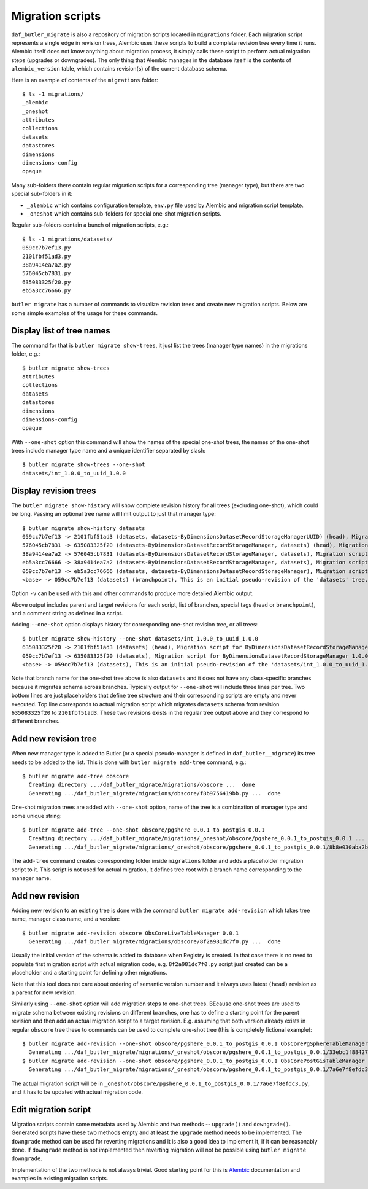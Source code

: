 
#################
Migration scripts
#################

``daf_butler_migrate`` is also a repository of migration scripts located in ``migrations`` folder.
Each migration script represents a single edge in revision trees, Alembic uses these scripts to build a complete revision tree every time it runs.
Alembic itself does not know anything about migration process, it simply calls these script to perform actual migration steps (upgrades or downgrades).
The only thing that Alembic manages in the database itself is the contents of ``alembic_version`` table, which contains revision(s) of the current database schema.

Here is an example of contents of the ``migrations`` folder::

    $ ls -1 migrations/
    _alembic
    _oneshot
    attributes
    collections
    datasets
    datastores
    dimensions
    dimensions-config
    opaque

Many sub-folders there contain regular migration scripts for a corresponding tree (manager type), but there are two special sub-folders in it:

- ``_alembic`` which contains configuration template, ``env.py`` file used by Alembic and migration script template.
- ``_oneshot`` which contains sub-folders for special one-shot migration scripts.

Regular sub-folders contain a bunch of migration scripts, e.g.::

    $ ls -1 migrations/datasets/
    059cc7b7ef13.py
    2101fbf51ad3.py
    38a9414ea7a2.py
    576045cb7831.py
    635083325f20.py
    eb5a3cc76666.py

``butler migrate`` has a number of commands to visualize revision trees and create new migration scripts.
Below are some simple examples of the usage for these commands.


Display list of tree names
==========================

The command for that is ``butler migrate show-trees``, it just list the trees (manager type names) in the migrations folder, e.g.::

    $ butler migrate show-trees
    attributes
    collections
    datasets
    datastores
    dimensions
    dimensions-config
    opaque

With ``--one-shot`` option this command will show the names of the special one-shot trees, the names of the one-shot trees include manager type name and a unique identifier separated by slash::

    $ butler migrate show-trees --one-shot
    datasets/int_1.0.0_to_uuid_1.0.0


Display revision trees
======================

The ``butler migrate show-history`` will show complete revision history for all trees (excluding one-shot), which could be long.
Passing an optional tree name will limit output to just that manager type::

    $ butler migrate show-history datasets
    059cc7b7ef13 -> 2101fbf51ad3 (datasets, datasets-ByDimensionsDatasetRecordStorageManagerUUID) (head), Migration script for ByDimensionsDatasetRecordStorageManagerUUID 1.0.0.
    576045cb7831 -> 635083325f20 (datasets-ByDimensionsDatasetRecordStorageManager, datasets) (head), Migration script for ByDimensionsDatasetRecordStorageManager 1.0.0.
    38a9414ea7a2 -> 576045cb7831 (datasets-ByDimensionsDatasetRecordStorageManager, datasets), Migration script for ByDimensionsDatasetRecordStorageManager 0.3.0.
    eb5a3cc76666 -> 38a9414ea7a2 (datasets-ByDimensionsDatasetRecordStorageManager, datasets), Migration script for ByDimensionsDatasetRecordStorageManager 0.2.0.
    059cc7b7ef13 -> eb5a3cc76666 (datasets, datasets-ByDimensionsDatasetRecordStorageManager), Migration script for ByDimensionsDatasetRecordStorageManager 0.1.0.
    <base> -> 059cc7b7ef13 (datasets) (branchpoint), This is an initial pseudo-revision of the 'datasets' tree.

Option ``-v`` can be used with this and other commands to produce more detailed Alembic output.

Above output includes parent and target revisions for each script, list of branches, special tags (``head`` or ``branchpoint``), and a comment string as defined in a script.

Adding ``--one-shot`` option displays history for corresponding one-shot revision tree, or all trees::

    $ butler migrate show-history --one-shot datasets/int_1.0.0_to_uuid_1.0.0
    635083325f20 -> 2101fbf51ad3 (datasets) (head), Migration script for ByDimensionsDatasetRecordStorageManagerUUID 1.0.0.
    059cc7b7ef13 -> 635083325f20 (datasets), Migration script for ByDimensionsDatasetRecordStorageManager 1.0.0.
    <base> -> 059cc7b7ef13 (datasets), This is an initial pseudo-revision of the 'datasets/int_1.0.0_to_uuid_1.0.0' tree.

Note that branch name for the one-shot tree above is also ``datasets`` and it does not have any class-specific branches because it migrates schema across branches.
Typically output for ``--one-shot`` will include three lines per tree.
Two bottom lines are just placeholders that define tree structure and their corresponding scripts are empty and never executed.
Top line corresponds to actual migration script which migrates ``datasets`` schema from revision ``635083325f20`` to ``2101fbf51ad3``.
These two revisions exists in the regular tree output above and they correspond to different branches.


Add new revision tree
=====================

When new manager type is added to Butler (or a special pseudo-manager is defined in ``daf_butler__migrate``) its tree needs to be added to the list.
This is done with ``butler migrate add-tree`` command, e.g.::

    $ butler migrate add-tree obscore
      Creating directory .../daf_butler_migrate/migrations/obscore ...  done
      Generating .../daf_butler_migrate/migrations/obscore/f8b9756419bb.py ...  done

One-shot migration trees are added with ``--one-shot`` option, name of the tree is a combination of manager type and some unique string::

    $ butler migrate add-tree --one-shot obscore/pgshere_0.0.1_to_postgis_0.0.1
      Creating directory .../daf_butler_migrate/migrations/_oneshot/obscore/pgshere_0.0.1_to_postgis_0.0.1 ...  done
      Generating .../daf_butler_migrate/migrations/_oneshot/obscore/pgshere_0.0.1_to_postgis_0.0.1/8b8e030aba2b.py ...  done

The ``add-tree`` command creates corresponding folder inside ``migrations`` folder and adds a placeholder migration script to it.
This script is not used for actual migration, it defines tree root with a branch name corresponding to the manager name.

Add new revision
================

Adding new revision to an existing tree is done with the command ``butler migrate add-revision`` which takes tree name, manager class name, and a version::

    $ butler migrate add-revision obscore ObsCoreLiveTableManager 0.0.1
      Generating .../daf_butler_migrate/migrations/obscore/8f2a981dc7f0.py ...  done

Usually the initial version of the schema is added to database when Registry is created.
In that case there is no need to populate first migration script with actual migration code, e.g. ``8f2a981dc7f0.py`` script just created can be a placeholder and a starting point for defining other migrations.

Note that this tool does not care about ordering of semantic version number and it always uses latest ``(head)`` revision as a parent for new revision.

Similarly using ``--one-shot`` option will add migration steps to one-shot trees.
BEcause one-shot trees are used to migrate schema between existing revisions on different branches, one has to define a starting point for the parent revision and then add an actual migration script to a target revision.
E.g. assuming that both version already exists in regular ``obscore`` tree these to commands can be used to complete one-shot tree (this is completely fictional example)::

    $ butler migrate add-revision --one-shot obscore/pgshere_0.0.1_to_postgis_0.0.1 ObsCorePgSphereTableManager 0.0.1
      Generating .../daf_butler_migrate/migrations/_oneshot/obscore/pgshere_0.0.1_to_postgis_0.0.1/33ebc1f88427.py ...  done
    $ butler migrate add-revision --one-shot obscore/pgshere_0.0.1_to_postgis_0.0.1 ObsCorePostGisTableManager 0.0.1
      Generating .../daf_butler_migrate/migrations/_oneshot/obscore/pgshere_0.0.1_to_postgis_0.0.1/7a6e7f8efdc3.py ...  done

The actual migration script will be in ``_oneshot/obscore/pgshere_0.0.1_to_postgis_0.0.1/7a6e7f8efdc3.py``, and it has to be updated with actual migration code.


Edit migration script
=====================

Migration scripts contain some metadata used by Alembic and two methods -- ``upgrade()`` and ``downgrade()``.
Generated scripts have these two methods empty and at least the ``upgrade`` method needs to be implemented.
The ``downgrade`` method can be used for reverting migrations and it is also a good idea to implement it, if it can be reasonably done.
If ``downgrade`` method is not implemented then reverting migration will not be possible using ``butler migrate downgrade``.

Implementation of the two methods is not always trivial.
Good starting point for this is `Alembic`_ documentation and examples in existing migration scripts.


.. _Alembic: https://alembic.sqlalchemy.org/
